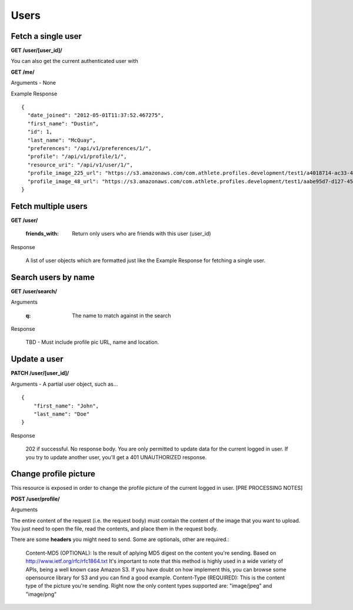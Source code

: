 Users
=====

Fetch a single user
-------------------

**GET /user/[user_id]/**

You can also get the current authenticated user with

**GET /me/**

Arguments - None

Example Response

::

    {
      "date_joined": "2012-05-01T11:37:52.467275",
      "first_name": "Dustin",
      "id": 1,
      "last_name": "McQuay",
      "preferences": "/api/v1/preferences/1/",
      "profile": "/api/v1/profile/1/",
      "resource_uri": "/api/v1/user/1/",
      "profile_image_225_url": "https://s3.amazonaws.com/com.athlete.profiles.development/test1/a4018714-ac33-4bd8-8ed2-f79286e31a87/var/folders/kq/mc4mjdx5797d1cc_g0x7y8n00000gn/T/tmpmMOvsp?Signature=MP4mYdL40xHb8koO4j04XbYUjNA%3D&Expires=1652635711&AWSAccessKeyId=AKIAIPH52TGT42OHQBPQ",
      "profile_image_48_url": "https://s3.amazonaws.com/com.athlete.profiles.development/test1/aabe95d7-d127-458f-8205-720eb2a16c35/var/folders/kq/mc4mjdx5797d1cc_g0x7y8n00000gn/T/tmpW_XuLr?Signature=cpGdaEQzyimEFMAq9GWNu%2BxI3m4%3D&Expires=1652635712&AWSAccessKeyId=AKIAIPH52TGT42OHQBPQ"
    }


.. _user_list:

Fetch multiple users
--------------------

**GET /user/**

    :friends_with: Return only users who are friends with this user (user_id)

Response

    A list of user objects which are formatted just like the Example Response for
    fetching a single user.


Search users by name
--------------------

**GET /user/search/**

Arguments

    :q: The name to match against in the search

Response

    TBD - Must include profile pic URL, name and location.


Update a user
-------------

**PATCH /user/[user_id]/**

Arguments - A partial user object, such as...

::

    {
        "first_name": "John",
        "last_name": "Doe"
    }

Response

    202 if successful. No response body.
    You are only permitted to update data for the current logged in user. If you try
    to update another user, you'll get a 401 UNAUTHORIZED response.


Change profile picture
----------------------

This resource is exposed in order to change the profile picture of the current logged in user. [PRE PROCESSING NOTES]

**POST /user/profile/**

Arguments

The entire content of the request (i.e. the request body) must contain the content of the image that you want to upload. You just need to open the file, read the contents, and place them in the request body.

There are some **headers** you might need to send. Some are optionals, other are required.:

    Content-MD5 (OPTIONAL): Is the result of aplying MD5 digest on the content you're sending. Based on http://www.ietf.org/rfc/rfc1864.txt It's important to note that this method is highly used in a wide variety of APIs, being a well known case Amazon S3. If you have doubt on how implement this, you can browse some opensource library for S3 and you can find a good example.
    Content-Type (REQUIRED): This is the content type of the picture you're sending. Right now the only content types supported are: "image/jpeg" and "image/png"
